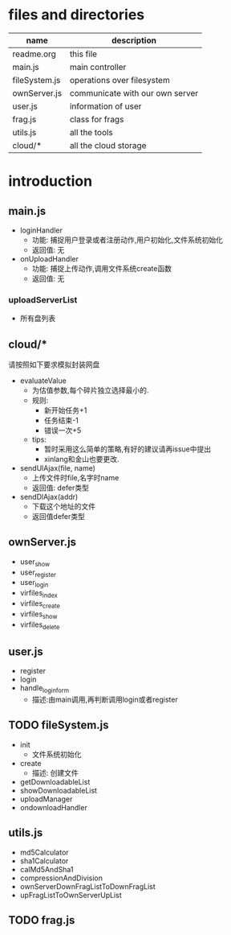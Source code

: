 * files and directories
| name          | description                     |
|---------------+---------------------------------|
| readme.org    | this file                       |
| main.js       | main controller                 |
| fileSystem.js | operations over filesystem      |
| ownServer.js  | communicate with our own server |
| user.js       | information of user             |
| frag.js       | class for frags                 |
| utils.js      | all the tools                   |
| cloud/*       | all the cloud storage           |

* introduction 
** main.js
   - loginHandler
     + 功能: 捕捉用户登录或者注册动作,用户初始化,文件系统初始化
     + 返回值: 无
   - onUploadHandler
     + 功能: 捕捉上传动作,调用文件系统create函数
     + 返回值: 无
*** uploadServerList
  - 所有盘列表
** cloud/*
   请按照如下要求模拟封装网盘
   - evaluateValue
     + 为估值参数,每个碎片独立选择最小的.
     + 规则:
       * 新开始任务+1
       * 任务结束-1
       * 错误一次+5
     + tips:
       * 暂时采用这么简单的策略,有好的建议请再issue中提出
       * xinlang和金山也要更改.
   - sendUlAjax(file, name)
     + 上传文件时file,名字时name
     + 返回值: defer类型
   - sendDlAjax(addr)
     + 下载这个地址的文件
     + 返回值defer类型
** ownServer.js
   - user_show
   - user_register
   - user_login
   - virfiles_index
   - virfiles_create
   - virfiles_show
   - virfiles_delete
** user.js
   - register
   - login
   - handle_login_form
     + 描述:由main调用,再判断调用login或者register
** TODO fileSystem.js
   - init 
     + 文件系统初始化
   - create
     + 描述: 创建文件
   - getDownloadableList
   - showDownloadableList
   - uploadManager
   - ondownloadHandler
** utils.js
  - md5Calculator
  - sha1Calculator
  - calMd5AndSha1
  - compressionAndDivision
  - ownServerDownFragListToDownFragList
  - upFragListToOwnServerUpList
** TODO frag.js
